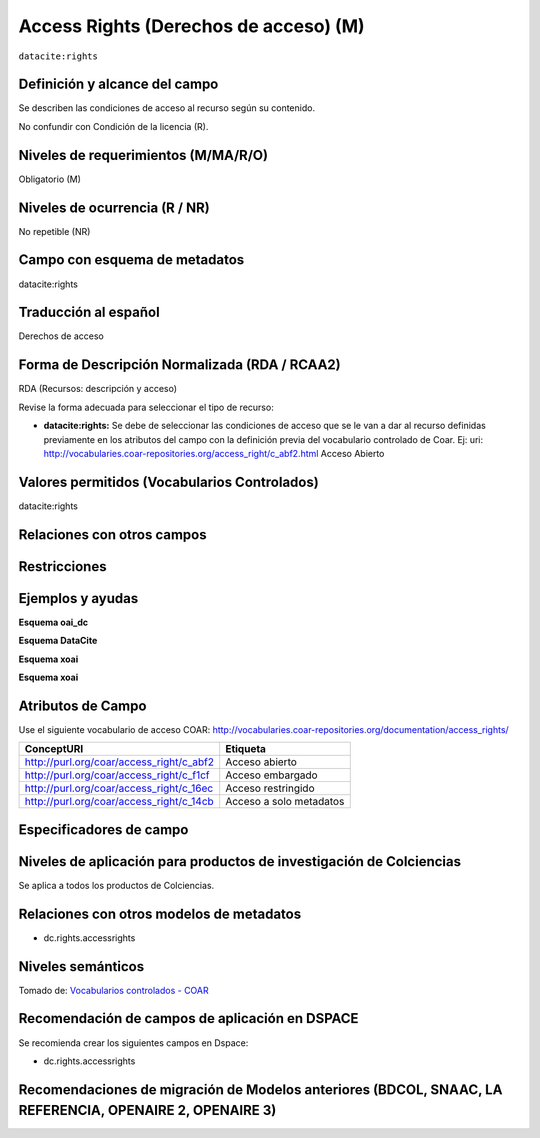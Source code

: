 .. _dci:accessrights:

Access Rights (Derechos de acceso) (M)
======================================

``datacite:rights``

Definición y alcance del campo
------------------------------
Se describen las condiciones de acceso al recurso según su contenido. 

No confundir con Condición de la licencia (R).

Niveles de requerimientos (M/MA/R/O)
------------------------------------
Obligatorio (M)

Niveles de ocurrencia (R / NR)
-------------------------------
No repetible (NR)

Campo con esquema de metadatos
------------------------------
datacite:rights

Traducción al español
---------------------
Derechos de acceso

Forma de Descripción Normalizada (RDA / RCAA2)
----------------------------------------------
RDA (Recursos: descripción y acceso)

Revise la forma adecuada para seleccionar el tipo de recurso:

- **datacite:rights:** Se debe de seleccionar las condiciones de acceso que se le van a dar al recurso definidas previamente en los atributos del campo con la definición previa del vocabulario controlado de Coar. Ej: uri: http://vocabularies.coar-repositories.org/access_right/c_abf2.html Acceso Abierto

Valores permitidos (Vocabularios Controlados)
---------------------------------------------
datacite:rights

Relaciones con otros campos
---------------------------

Restricciones
-------------


Ejemplos y ayudas
-----------------

**Esquema oai_dc**

.. code-block:: xml
   :linenos:

**Esquema DataCite**

.. code-block:: xml
   :linenos:

   <datacite:rights rightsURI="http://purl.org/coar/access_right/c_abf2">open access</datacite:rights>

.. _COAR Access Right Vocabulary: http://vocabularies.coar-repositories.org/documentation/access_rights/

**Esquema xoai**

.. code-block:: xml
   :linenos:

**Esquema xoai**

.. code-block:: xml
   :linenos:

Atributos de Campo
------------------
Use el siguiente vocabulario de acceso COAR: http://vocabularies.coar-repositories.org/documentation/access_rights/

+-----------------------------------------------+-------------------------+
| ConceptURI                                    | Etiqueta                |
+===============================================+=========================+
| http://purl.org/coar/access_right/c_abf2      | Acceso abierto          |
+-----------------------------------------------+-------------------------+
| http://purl.org/coar/access_right/c_f1cf      | Acceso embargado        |
+-----------------------------------------------+-------------------------+
| http://purl.org/coar/access_right/c_16ec      | Acceso restringido      |
+-----------------------------------------------+-------------------------+
| http://purl.org/coar/access_right/c_14cb      | Acceso a solo metadatos |
+-----------------------------------------------+-------------------------+

Especificadores de campo
------------------------

Niveles de aplicación para productos de investigación de Colciencias
--------------------------------------------------------------------
Se aplica a todos los productos de Colciencias. 

Relaciones con otros modelos de metadatos
-----------------------------------------
- dc.rights.accessrights

Niveles semánticos
------------------

.. image:: _static/openAccess.jpg
	:scale: 70%

Tomado de: `Vocabularios controlados - COAR <http://vocabularies.coar-repositories.org/access_right/c_abf2.html>`_

Recomendación de campos de aplicación en DSPACE
-----------------------------------------------
Se recomienda crear los siguientes campos en Dspace:

- dc.rights.accessrights

Recomendaciones de migración de Modelos anteriores (BDCOL, SNAAC, LA REFERENCIA, OPENAIRE 2, OPENAIRE 3)
--------------------------------------------------------------------------------------------------------
